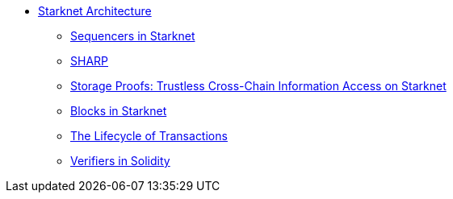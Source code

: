 * xref:index.adoc[Starknet Architecture]
    ** xref:sequencers.adoc[Sequencers in Starknet]
    ** xref:sharp.adoc[SHARP]
    ** xref:storage_proofs.adoc[Storage Proofs: Trustless Cross-Chain Information Access on Starknet]
    ** xref:blocks.adoc[Blocks in Starknet]
    ** xref:transactions.adoc[The Lifecycle of Transactions]
    ** xref:solidity_verifier.adoc[Verifiers in Solidity]